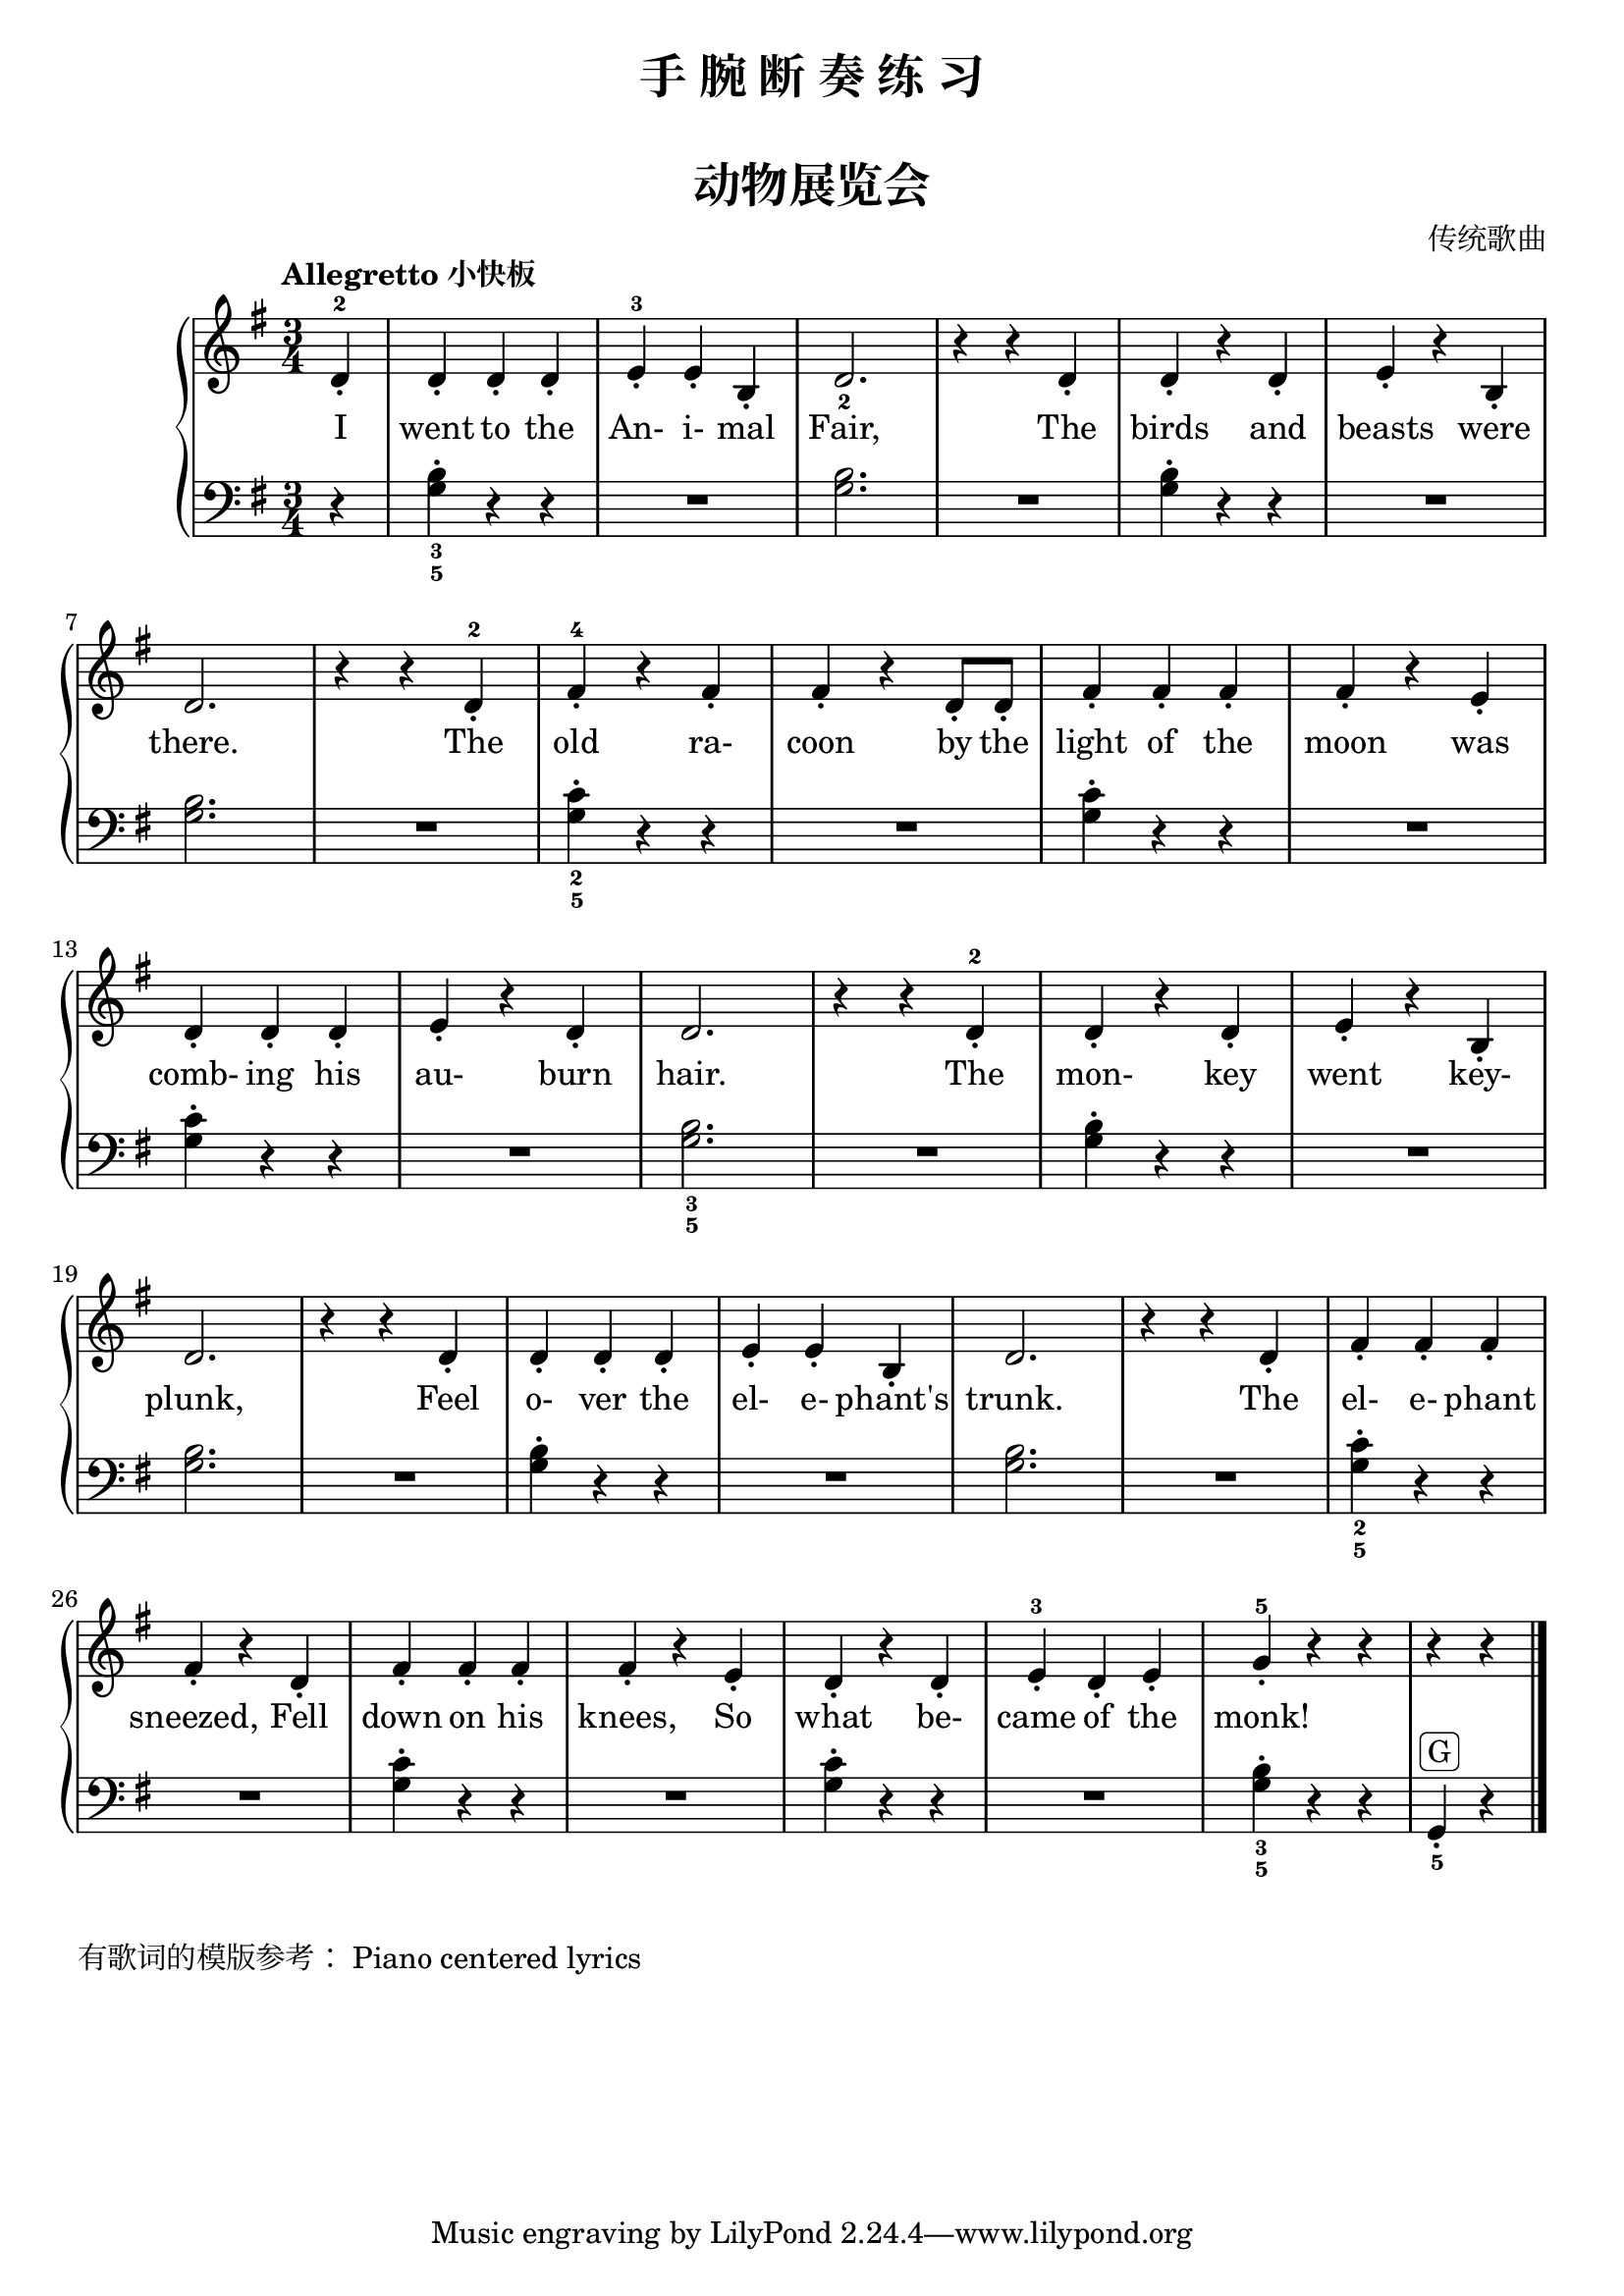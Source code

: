 \version "2.18.2"

upper = \relative c'' {
  \clef treble
  \key g \major
  \time 3/4
  \numericTimeSignature
  \tempo "Allegretto 小快板"
  
  \partial 4 d,4_.-2 |
  d4_. d_. d_. |
  e4_.-3 e_. b_. |
  d2._2 |
  r4 r d_. |
  d4_. r d_. |
  e4_. r b_. |\break
  
  d2. |
  r4 r d_.-2 |
  fis4_.-4 r fis_. |
  fis4_. r d8_. d_. |
  fis4_. fis_. fis_. |
  fis4_. r e_. |\break
  
  d4_. d_. d_. |
  e4_. r d_. |
  d2. |
  r4 r d_.-2 |
  d4_. r d_. |
  e4_. r b_. |\break
  
  d2. |
  r4 r d_. |
  d4_. d_. d_. |
  e4_. e_. b_. |
  d2. |
  r4 r d_. |
  fis4_. fis_. fis_. |\break
  
  fis4_. r d_. |
  fis4_. fis_. fis_. |
  fis4_. r e_. |
  d4_. r d_. |
  e4_.-3 d_. e_. |
  g4_.-5 r r |
  r4 r \bar"|."
}

lower = \relative c {
  \clef bass
  \key g \major
  \time 3/4
  \numericTimeSignature
  
  \partial 4 r4 |
  <b'_3 g_5>4-. r4 r |
  R2. |
  <b g>2. |
  R2. |
  <b g>4-. r r |
  R2. |\break
  
  <b g>2. |
  R2. |
  <c_2 g_5>4-. r r |
  R2. |
  <c g>4-. r r |
  R2. |\break
  
  <c g>4-. r r |
  R2. |
  <b_3 g_5>2. |
  R2. |
  <b g>4-. r r |
  R2. |\break
  
  <b g>2. |
  R2. |
  <b g>4-. r r |
  R2. |
  <b g>2. |
  R2. |
  <c_2 g_5>4-. r r |\break
  
  R2. |
  <c g>4-. r r |
  R2. |
  <c g>4-. r r |
  R2. |
  <b_3 g_5>4-. r r |
  g,4_._5^\markup { \rounded-box { "G" } } r \bar"|."
}

text = \lyricmode {
  I went to the An- i- mal Fair, The birds and beasts were
  there. The old ra- coon by the light of the moon was
  comb- ing his au- burn hair. The mon- key went key-
  plunk, Feel o- ver the el- e- phant's trunk. The el- e- phant
  sneezed, Fell down on his knees, So what be- came of the monk!
}

\paper {
  print-all-headers = ##t
}

\header {
  title = "手 腕 断 奏 练 习"
  subtitle = ##t
}
\markup { \vspace #1 }

\score {
  \header {
    title = "动物展览会"
    subtitle = ##t
    composer = "传统歌曲"
  }
  \new GrandStaff <<
    \new Staff = "upper" { \new Voice = "singer" \upper }
    \new Lyrics \lyricsto "singer" \text
    \new Staff = "lower" \lower
  >>
  \layout { }
  \midi { }
}

\markup { 
   有歌词的模版参考： \with-url #"http://lilypond.org/doc/v2.18/Documentation/learning/piano-centered-lyrics" {
    Piano centered lyrics
  }
}